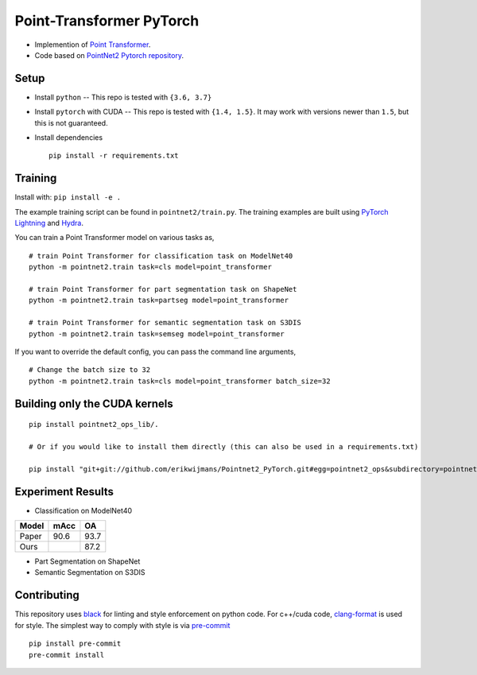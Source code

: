Point-Transformer PyTorch
============================

* Implemention of `Point Transformer <https://arxiv.org/abs/2012.09164>`_.

* Code based on `PointNet2 Pytorch repository <https://github.com/erikwijmans/Pointnet2_PyTorch>`_.


Setup
-----

* Install ``python`` -- This repo is tested with ``{3.6, 3.7}``

* Install ``pytorch`` with CUDA -- This repo is tested with ``{1.4, 1.5}``.
  It may work with versions newer than ``1.5``, but this is not guaranteed.


* Install dependencies

  ::

    pip install -r requirements.txt


Training
----------------

Install with: ``pip install -e .``

The example training script can be found in ``pointnet2/train.py``.  The training examples are built
using `PyTorch Lightning <https://github.com/williamFalcon/pytorch-lightning>`_ and `Hydra <https://hydra.cc/>`_.


You can train a Point Transformer model on various tasks as,

::

  # train Point Transformer for classification task on ModelNet40
  python -m pointnet2.train task=cls model=point_transformer 
  
  # train Point Transformer for part segmentation task on ShapeNet
  python -m pointnet2.train task=partseg model=point_transformer
  
  # train Point Transformer for semantic segmentation task on S3DIS
  python -m pointnet2.train task=semseg model=point_transformer

If you want to override the default config, you can pass the command line arguments, 

:: 

  # Change the batch size to 32
  python -m pointnet2.train task=cls model=point_transformer batch_size=32



Building only the CUDA kernels
----------------------------------


::

  pip install pointnet2_ops_lib/.

  # Or if you would like to install them directly (this can also be used in a requirements.txt)

  pip install "git+git://github.com/erikwijmans/Pointnet2_PyTorch.git#egg=pointnet2_ops&subdirectory=pointnet2_ops_lib"



Experiment Results
----------------------------------

- Classification on ModelNet40

========  ========  ======
Model     mAcc      OA
========  ========  ======
Paper     90.6      93.7
Ours                87.2
========  ========  ======

- Part Segmentation on ShapeNet


- Semantic Segmentation on S3DIS



Contributing
------------

This repository uses `black <https://github.com/ambv/black>`_ for linting and style enforcement on python code.
For c++/cuda code,
`clang-format <https://clang.llvm.org/docs/ClangFormat.html>`_ is used for style.  The simplest way to
comply with style is via `pre-commit <https://pre-commit.com/>`_

::

  pip install pre-commit
  pre-commit install
